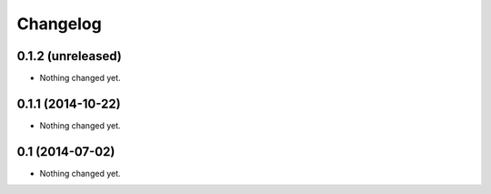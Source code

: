 Changelog
=========

0.1.2 (unreleased)
------------------

- Nothing changed yet.


0.1.1 (2014-10-22)
------------------

- Nothing changed yet.


0.1 (2014-07-02)
----------------

- Nothing changed yet.
